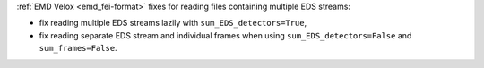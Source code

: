 :ref:`EMD Velox <emd_fei-format>` fixes for reading files containing multiple EDS streams:

- fix reading multiple EDS streams lazily with ``sum_EDS_detectors=True``,
- fix reading separate EDS stream and individual frames when using ``sum_EDS_detectors=False`` and ``sum_frames=False``.